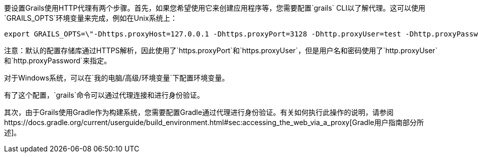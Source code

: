 要设置Grails使用HTTP代理有两个步骤。首先，如果您希望使用它来创建应用程序等，您需要配置`grails` CLI以了解代理。这可以使用`GRAILS_OPTS`环境变量来完成，例如在Unix系统上：

[source,bash]
----
export GRAILS_OPTS=\"-Dhttps.proxyHost=127.0.0.1 -Dhttps.proxyPort=3128 -Dhttp.proxyUser=test -Dhttp.proxyPassword=test\"
----

注意：默认的配置存储库通过HTTPS解析，因此使用了`https.proxyPort`和`https.proxyUser`，但是用户名和密码使用了`http.proxyUser`和`http.proxyPassword`来指定。

对于Windows系统，可以在`我的电脑/高级/环境变量`下配置环境变量。

有了这个配置，`grails`命令可以通过代理连接和进行身份验证。

其次，由于Grails使用Gradle作为构建系统，您需要配置Gradle通过代理进行身份验证。有关如何执行此操作的说明，请参阅https://docs.gradle.org/current/userguide/build_environment.html#sec:accessing_the_web_via_a_proxy[Gradle用户指南部分所述]。